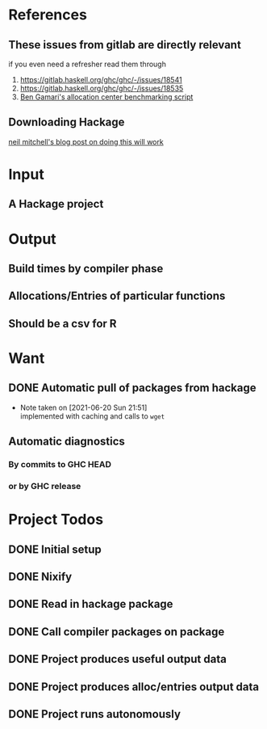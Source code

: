 * References
** These issues from gitlab are directly relevant
   if you even need a refresher read them through

   1. https://gitlab.haskell.org/ghc/ghc/-/issues/18541
   2. https://gitlab.haskell.org/ghc/ghc/-/issues/18535
   3. [[https://gitlab.haskell.org/bgamari/bottom-up-analysis/-/tree/master][Ben Gamari's allocation center benchmarking script]]

** Downloading Hackage
   [[http://neilmitchell.blogspot.com/2018/11/downloading-all-of-hackage.html][neil mitchell's blog post on doing this will work]]

* Input

** A Hackage project

* Output

** Build times by compiler phase

** Allocations/Entries of particular functions

** Should be a csv for R

* Want

** DONE Automatic pull of packages from hackage
   CLOSED: [2021-06-20 Sun 21:51]

   - Note taken on [2021-06-20 Sun 21:51] \\
     implemented with caching and calls to ~wget~

** Automatic diagnostics

*** By commits to GHC HEAD

*** or by GHC release

* Project Todos

** DONE Initial setup
   CLOSED: [2021-05-30 Sun 17:31]

** DONE Nixify
   CLOSED: [2021-06-20 Sun 21:49]

** DONE Read in hackage package
   CLOSED: [2021-06-22 Tue 19:40]

** DONE Call compiler packages on package

** DONE Project produces useful output data

** DONE Project produces alloc/entries output data

** DONE Project runs autonomously
